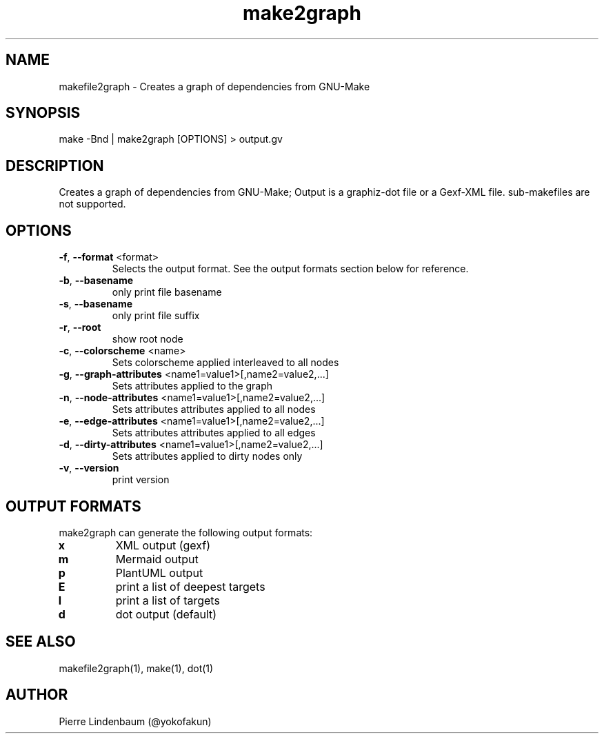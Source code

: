 .\" This is a comment
.\" Contact @yokofakun
.TH make2graph 1 "17 Sept 2014" "Creates a graph of dependencies from GNU-Make"
.SH NAME
makefile2graph \- Creates a graph of dependencies from GNU-Make
.SH SYNOPSIS
make -Bnd | make2graph [OPTIONS] > output.gv
.SH DESCRIPTION
Creates a graph of dependencies from GNU-Make; Output is a graphiz-dot file or a Gexf-XML file. sub-makefiles are not supported.
.SH OPTIONS
.TP
.B \f[B]-f\f[R], \f[B]--format\f[R] <format>
Selects the output format. See the output formats section below for reference.
.TP
.B \f[B]-b\f[R], \f[B]--basename\f[R]
only print file basename
.TP
.B \f[B]-s\f[R], \f[B]--basename\f[R]
only print file suffix
.TP
.B \f[B]-r\f[R], \f[B]--root\f[R]
show root node
.TP
.B \f[B]-c\f[R], \f[B]--colorscheme\f[R] <name>
Sets colorscheme applied interleaved to all nodes
.TP
.B \f[B]-g\f[R], \f[B]--graph-attributes\f[R] <name1=value1>[,name2=value2,...]
Sets attributes applied to the graph
.TP
.B \f[B]-n\f[R], \f[B]--node-attributes\f[R] <name1=value1>[,name2=value2,...]
Sets attributes attributes applied to all nodes
.TP
.B \f[B]-e\f[R], \f[B]--edge-attributes\f[R] <name1=value1>[,name2=value2,...]
Sets attributes attributes applied to all edges
.TP
.B \f[B]-d\f[R], \f[B]--dirty-attributes\f[R] <name1=value1>[,name2=value2,...]
Sets attributes applied to dirty nodes only
.TP
.B \f[B]-v\f[R], \f[B]--version\f[R]
print version
.SH OUTPUT FORMATS
.PP
make2graph can generate the following output formats:
.TP
\f[B]\f[CB]x\f[B]\f[R]
XML output (gexf)
.TP
\f[B]\f[CB]m\f[B]\f[R]
Mermaid output
.TP
\f[B]\f[CB]p\f[B]\f[R]
PlantUML output
.TP
\f[B]\f[CB]E\f[B]\f[R]
print a list of deepest targets
.TP
\f[B]\f[CB]l\f[B]\f[R]
print a list of targets
.TP
\f[B]\f[CB]d\f[B]\f[R]
dot output (default)
.SH SEE ALSO
makefile2graph(1), make(1), dot(1)
.SH AUTHOR
Pierre Lindenbaum (@yokofakun)
